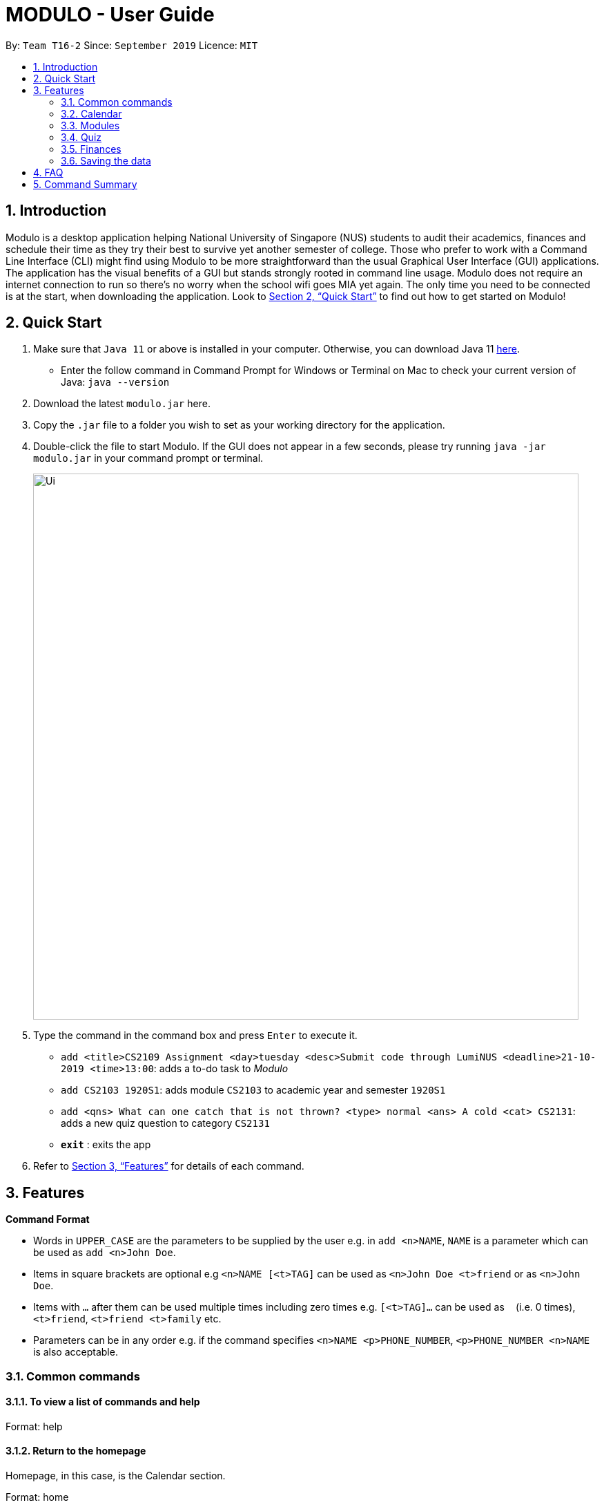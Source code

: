 = MODULO - User Guide
:site-section: UserGuide
:toc:
:toc-title:
:toc-placement: preamble
:sectnums:
:imagesDir: images
:stylesDir: stylesheets
:xrefstyle: full
:experimental:
ifdef::env-github[]
:tip-caption: :bulb:
:note-caption: :information_source:
endif::[]
:repoURL: https://github.com/AY1920S1-CS2103-T16-2/main

By: `Team T16-2`      Since: `September 2019`      Licence: `MIT`

== Introduction

Modulo is a desktop application helping National University of Singapore (NUS) students to audit their academics, finances and schedule their time as they try their best to survive yet another semester of college. Those who prefer to work with a Command Line Interface (CLI) might find using Modulo to be more straightforward than the usual Graphical User Interface (GUI) applications. The application has the visual benefits of a GUI but stands strongly rooted in command line usage. Modulo does not require an internet connection to run so there’s no worry when the school wifi goes MIA yet again. The only time you need to be connected is at the start, when downloading the application. Look to <<Quick Start>> to find out how to get started on Modulo!

== Quick Start

.  Make sure that `Java 11` or above is installed in your computer. Otherwise, you can download Java 11 https://www.oracle.com/technetwork/java/javase/downloads/jdk11-downloads-5066655.html[here].
* Enter the follow command in Command Prompt for Windows or Terminal on Mac to check your current version of Java: `java --version`
.  Download the latest `modulo.jar` here.
.  Copy the `.jar` file to a folder you wish to set as your working directory for the application.
.  Double-click the file to start Modulo. If the GUI does not appear in a few seconds, please try running `java -jar modulo.jar` in your command prompt or terminal.
+
image::Ui.png[width="790"]
+
.  Type the command in the command box and press kbd:[Enter] to execute it.

* `add <title>CS2109 Assignment <day>tuesday <desc>Submit code through LumiNUS <deadline>21-10-2019 <time>13:00`: adds a to-do task to _Modulo_
* `add CS2103 1920S1`: adds module `CS2103` to academic year and semester `1920S1`
* `add <qns> What can one catch that is not thrown? <type> normal <ans> A cold <cat> CS2131`: adds a new quiz question to category `CS2131`
* *`exit`* : exits the app

.  Refer to <<Features>> for details of each command.

[[Features]]
== Features

====
*Command Format*

* Words in `UPPER_CASE` are the parameters to be supplied by the user e.g. in `add <n>NAME`, `NAME` is a parameter which can be used as `add <n>John Doe`.
* Items in square brackets are optional e.g `<n>NAME [<t>TAG]` can be used as `<n>John Doe <t>friend` or as `<n>John Doe`.
* Items with `…`​ after them can be used multiple times including zero times e.g. `[<t>TAG]...` can be used as `{nbsp}` (i.e. 0 times), `<t>friend`, `<t>friend <t>family` etc.
* Parameters can be in any order e.g. if the command specifies `<n>NAME <p>PHONE_NUMBER`, `<p>PHONE_NUMBER <n>NAME` is also acceptable.
====

=== Common commands

==== To view a list of commands and help

Format: help

==== Return to the homepage

Homepage, in this case, is the Calendar section.

Format: home

==== Switch to another feature’s tab
There are 4 features in _Modulo_: Calendar, Cap (i.e. Modules), Quiz and Finance. +

Format: `switch FEATURE_NAME`
Example: `switch quiz`

==== Exiting the program

Exits the program.
Format: `exit`

=== Calendar

Calendar displays a weekly list of tasks and modules which the user has added. To enter the Calendar section
please enter the command: `switch calendar`.

==== Add a new ToDo Task: `add`
Adds a new `ToDoTask` to the calendar. This `ToDoTask` only exist in the week that is currently displayed.
All fields except for `TAG` are compulsory fields. You could not add a new task if in the current week there already
exists another task with the same title, day, and deadline.

The fields of `ToDoTask` consist of: +
- `TaskTitle` The name of the task. Prefix: `<title>` +
- `TaskDay` The time when the user plan to do the task. Prefix: `<day>`. +
- `TaskDescription` Additional description of the `Task`. Prefix: `<desc>`. +
- `TaskDeadline` The date when the task is due in dd-mm-yyyy format. Only valid dates are accepted
(e.g. the date 31-02-2019 does not exist and hence is not accepted). Prefix: `<deadline>`. +
- `TaskTime` Where time when the task occurs, in HH:mm 24-hour format from 00:00 to 23:59. Prefix: `<time>`. +
- `TAG` Tag that can be used to sort the tasks. Prefix: `<tag>`.
More than one `TAG` can be added to each task, e.g. `<tag> High-Priority <tag>Math`

Format: `add <title>TITLE <day>DAY <desc>DESCRIPTION <deadline>DEADLINE <time>TIME [<tag>TAG]` +
e.g. `add <title>CS2109 Assignment <day>tuesday <desc>Submit code through LumiNUS <deadline>21-10-2019
<time>13:00 <tag>IMPORTANT`

NOTE: If the calendar list gets too long, you can scroll individual days to see the tasks that are not currently on screen.

==== Add a new Module Task: `addmod`
Adds a new `ModuleTask` to the calendar. `ModuleTask` are the same as `ToDoTask` except it doesn't need a
deadline and it would be automatically added to each week. `ModuleTask` is not affected by the command `clearweek`.

Format: `addmod <title>TITLE <day>DAY <desc>DESCRIPTION <time>TIME [<tag>TAG]` +
e.g. `addmod <title>CS2109 Lecture <day>tuesday <desc>Submit code through LumiNUS <time>13:00`

==== Edit existing task: `edit`
Edit one or multiple fields of an existing task. `INDEX` should be a positive integer and a task with the number `INDEX`
should already exist on the current week's calendar. Editing the deadline is only available for `ToDoTask`.

Format: `edit  INDEX <title>TITLE <day>DAY <desc>DESCRIPTION <deadline>DEADLINE <time>TIME <tag>TAG` +
e.g. `edit 1 <title>CS2108 Assignment <day>friday`

==== Delete existing task: `delete`
Delete an existing task. `INDEX` should be a positive integer and a task with the number `INDEX`
should already exist on the current week's calendar.

Format: `delete INDEX` +
e.g.   `delete 1`

==== Find tasks using keyword: `find`
Finds tasks which titles contain any of the given keywords. +
Format: `find KEYWORD [MORE_KEYWORDS]`

****
* The search is case insensitive. e.g `cs2100` will match `CS2100`
* The order of the keywords does not matter. e.g. `CS2100 Lab` will match `Lab CS2100`
* Only the title is searched.
* Only full words will be matched e.g. `CS210` will not match `CS2100`
* Persons matching at least one keyword will be returned (i.e. `OR` search). e.g. `CS2100 Lab` will return `CS2100 Tutorial`, `CS2105 Lab`
****

Examples:

* `find CS2100` +
Returns `cs2100` and `CS2100 Lab`
* `find lab ger tutorial` +
Returns any tasks having titles `ger`, `lab`, or `tutorial`

==== Listing all tasks : `list`

Shows a list of all task in the calendar. +
Format: `list`

==== Sort tasks: `sort`
Sort the tasks according to the specified `SORT_TYPE`.
There are three `SORT_TYPE`: +
- `sort time` will sort the tasks according to the their time in ascending order +
- `sort deadline` will sort the tasks according to their deadline in ascending order +
- `sort title` will sort the tasks according to their title in ascending alphabetical order +

When the application is launched for the first time, the tasks are sorted according to `time`. Subsequently, it will
use the sorting type that is last used in the previous session.

Format: `sort  SORT_TYPE` +
e.g. `sort deadline`

==== Change week: `go`
Go to the specified week `WEEK_NUMBER`. The `WEEK_NUMBER` must between 0 to 14 inclusive.

Format: `go WEEK_NUMBER`
e.g. `go 2`

==== Clear week data: `clearweek`
Delete all `ToDoTask` of the current week.

Format: `clearweek`

==== Clear all data: `clear`
Delete all all `ToDoTask` and `ModuleTask` from all weeks.

Format: `clear`

=== Modules

To enter the Module section please enter the command: `cap`

==== Manually add module to record : `add`
The user can add new modules to the a specific semester, even for future semesters.

Format: `add MODULE_CODE YEAR_AND_SEMESTER`
e.g. `add CS2103 1920S1`

==== Delete module from record : `delete`
Delete a specific module from one of the selected semester.

Format: `delete MODULE_CODE YEAR_AND_SEMESTER`
e.g. `delete CS2103 1920S1`

==== Edit details of a module : `edit`
Edit the record of a module including specifications such as CAP and MC.

Format: `edit MODULE_CODE YEAR_AND_SEMESTER`
e.g. `edit CS2103 1920S1`

==== Locating module by module code or title : `find`
Finds the module with the module code or any module that contains the keyword entered by the user.
The search is case insensitive. e.g. `cs1010s` matches `CS1010S`

The search method adopts the inclusive OR search method that returns any sub-keywords associated with the keyword.
e.g. searching for `prog meth` will return `Programming Methodology I`, `Programming Methodology II`, `Web Programming and Applications`.

Format: `find MODULE_CODE [MORE_KEYWORDS]`
e.g. `find CS1010S`, `find Programming Methodology I`

==== Clear all modules in a specific semester or clean-slate all records : `clear`
Deletes all modules in the record or delete all modules in a semester. The user can avoid clearing modules one-by-one when large number of modules have to be cleared.
When the only single keyword `clear` is entered, Modulo would recognise it as a command to clear all the modules. As the action is not reversible, a notification would prompt the user to confirm this non-reversible action.

Format: `clear [YEAR_AND_SEMESTER]`
e.g. `clear 1920S2`

==== Password protection [Coming in V2.0]
Prevent unauthorised access to your grades.

=== Quiz

To enter the Quiz section please enter the command: `switch quiz`

==== Add the details of the quiz question:
Users can add new quiz questions with the details in it. The details of the question should
be added with the following requirements.

The keyword instructions of the question include: +
- `<qns>` Indicate that the next several phrases will be the name of the question. +
- `<ans>` Indicate that the next several phrases will be the answer to the question. +
- `<cat>` Indicate that the next several phrases will be the category of the question. +
- `<type>` Indicate that the next several phrases will be the priority/importance level of the question. +
- `<tag>` Indicate that the next several phrases will be the customized tag of the question.

*The details instructions after the keyword of the question:* +
- *`<qns>` are required. The word limit is 200 and minimum 3 letters.* +
- *`<ans>` are required. The word limit is 125.* +
- *`<cat>` are required. The word limit is 50.* +
- *`<type>` are optional. The format after this command should only be: `high`, `normal`, `low`.* +
- *`<tag>` are optional. To add numerous tags, please prepend <tag> keyword to differentiate one tag from another.* +

Format: `add *<qns>* _your_question_ *<ans>* _your_answer_ *<cat>* _your_category_ *<type>* _your_priority_
*<tag>* _your_tag_`

*Example 1*: +
*add <qns>* _What is always coming, but never arrives?_ *<ans>* _Tomorrow_ *<cat>* _CS2131_ *<type>* _high_ *<tag>* _lecture_ *<tag>* _tutorial_

*Example 2*: +
*add <qns>* _What can one catch that is not thrown?_ *<type>* _normal_ *<ans>* _A cold_ *<cat>* CS2131

- *Remark (please avoid this):* +
*add <qns>* _What is <qns>always comi<qns>ng, but never arrives?_ *<ans>* _Tom<ans>orrow_ +
{empty} +

==== Delete question from record:
Delete a specific quiz question from the group questions.

Format: `delete *[NUMBER]*` +
Usage: *[NUMBER]* is the index/row from that category that you want to delete. +

Example 1: +
*delete* 1 +
{empty} +

==== Edit details of a question : `edit`
Specify which question you want to edit and modify it from the question list.

The details/instructions of the new questions include: +
- `<qns>` Indicate that the next several phrases will be the name of the question. +
- `<ans>` Indicate that the next several phrases will be the answer to the question. +
- `<cat>` Indicate that the next several phrases will be the category of the question. +
- `<type>` Indicate that the next several phrases will be the priority/importance level of the question. +
- `<tag>` Indicate that the next several phrases will be the customized tag of the question.

*Note that at least one of the following must be modified and replaced:* +
- *`<qns>` word limit is 200.* +
- *`<ans>` word limit is 125.* +
- *`<cat>` word limit is 50.* +
- *`<type>` format after this command should only be: `high`, `normal`, `low`.* +
- *`<tag>` are optional. To add numerous tags, please prepend <tag> keyword to differentiate one tag from another.* +

Format: `*edit [CATEGORY], [NUMBER] <qns>* _your_new_question_ *<ans>* _your_new_answer_ *<cat>* _your_new_category_
*<type>* _your_new_priority_ *<tag>* _your_tag_` +

Usage: +
- *[CATEGORY]* is the category of the question that you want to edit, case-insensitive. +
- *[NUMBER]* is the index/row from that category that you want to edit. +

Example 1: +
*edit CS2131, 1 <qns>* _How many mammals are there in the universe?_ *<type>* low +

- Remark (Please avoid this): +
*edit CS2131, 1 <qns>* _What is <qns>always comi<qns>ng, but never arrives?_ *<ans>* _Tom<ans>orrow_ +
{empty} +

==== List all the questions
To list all the questions.

Format: `list` +
{empty} +

==== Find the quiz questions with keyword:
Find the quiz questions from the list of questions.

Format: `find [INSTRUCTION] <key>[KEYWORDS]` +

The [KEYWORDS] is the list of keywords that I want to search.

The expected details/instructions for [INSTRUCTION] keyword are:  +
- `question` Indicate that I want to include the name of the question in my search. +
- `answer` Indicate that I want to include the answer to the question in my search. +
- `category` Indicate that I want to include the category of the question in my search. +
- `type` Indicate that I want to include the priority/importance level of the question in my search. +
- `tag` Indicate that I want to include the customized tag of the question in my search.

*Note:*

- To search for everything, leave the [INSTRUCTION] field blank.

- To include multiple instructions to be searchable or to search for multiple keywords, you can split it with a comma `,`

- To enable friendlier syntax [KEYWORDS] when searching your desired questions, add `-i` after your find command.

Example 1: find <key> CS2131, lecture +
Explanation: search for _CS2131_ and _lecture_ keyword from the whole question

Example 2: find category, answer <key> Tomorrow +
Explanation: search from the category and answer portion of each question that matches keyword _Tomorrow_

Example 3: find -i answer <key> Tomrrow +
Explanation: search from the answer portion of each question that matches keyword that is similar to _Tomrrow_
{empty} +

==== Details of a selected question:
Show the details of a selected question.

Format: `detail [INDEX]` +
Usage: *[INDEX]* is the index/row from the question that you want to see. +
Example: detail 1 +
{empty} +

==== Add Comment of a question:
Users can add a comment/explanation of a particular questions.

Format: `comment [INDEX] <val> _your_comment_ +
Usage: *[INDEX]* is the index/row from the question that you want to comment. +
Example: comment 1 <val> The explanation is in pg 194 textbook. +
{empty} +

==== Hide answer of a question:
Users can hide all question answers when they want to revise or for other purposes. It also
provide the user the hint of the answer. By default the answer is shown.

Format: `showAnswer [yes/no]` +
Example: showAnswer no +
{empty} +

==== Undo:
Undo some of the previous action.

Format: `undo` +
{empty} +

==== Redo:
Redo some of the previous action.

Format: `redo` +
{empty} +

==== Help:
Format : `help` +
{empty} +

==== Clear all data:
To remove all of the current data in quiz book.

Format: `clear` +
{empty} +

==== Exit application:
To exit application (Modulo).

Format: `exit` +
{empty} +

=== Finances

To enter the Finances section, please enter the command: `switch finance`

All amounts are taken to be in SGD and recorded as if with dollar signs and numerals. For example, 110 cents should be written as `1.10` or `1.1`.

If dates are to be specified, only dates of format `DD-MM-YYYY` will be recognised.

Note that category names should be without whitespaces (e.g. `catFood`, *not* `cat food`).

==== Add an expenditure: `spend`

Record down an entry of spending with relevant information associated with it. Place of spending should also be specified.

Format: `*spend* <amt>AMOUNT <day>TRANSACTION_DATE <item>DESCRIPTION <met>TRANSACTION_METHOD <place>PLACE [<cat>CATEGORY]...` +
e.g. `spend <amt>2.80 <day>15-10-2019 <item>Yong Tau Foo <met>Cash <place>Frontier`

==== Add an income: `income`

Record down an entry of incoming money. Source of income should be specified.

Format: `*income* <amt>AMOUNT <day>TRANSACTION_DATE <item>DESCRIPTION <met>TRANSACTION_METHOD <from>SOURCE_OF_INCOME [<cat>CATEGORY]...` +
e.g. `income <amt>300 <day>09-08-2019 <item>GST Voucher <met>Bank credit <from>Govt`

==== Add an entry of borrowed money: `borrow`

Record down an entry of money borrowed from someone but not yet repaid.

Format: `*borrow* <amt>AMOUNT <day>DATE_BORROWED <item>DESCRIPTION <met>TRANSACTION_METHOD <from>PERSON_BORROWED_FROM [<cat>CATEGORY]...` +

e.g. `borrow <amt>2 <day>09-08-2019 <item>Dilys egg tarts <met>Cash <from>Classmate`

==== Add an entry of lent money: `lend`

Record down an entry of money lent to someone but not yet repaid.

Format: `*lend* <amt>AMOUNT <day>DATE_LENT <item>DESCRIPTION <met>TRANSACTION_METHOD <to>PERSON_LENT_TO [<cat>CATEGORY]...` +
e.g. `lend <amt>1 <day>08-08-2019 <item>HL Choco milk <met>Cash <to>Brother `

==== Mark a Borrow or Lend entry as repaid: `repaid`

Indicate that borrowed money or money lent has been returned. Note that index of log entry in list has to be of type 'borrow' or 'lend' to be successfully marked as repaid, all other log entries (i.e. 'spend', 'income') will be considered invalid. +
Once the log entry has been marked as repaid, it cannot be undone.

Format: `*repaid* INDEX` +
e.g. `repaid 3`

==== List out finances: `list`

List out all entries in recorded down. All entries will be ordered chronologically, with the latest entry at the top (i.e. indexed 1).

Format: `*list*`

==== Edit an entry: `edit`

Edit an entry previously entered by index of entry in listed listed out by `list`. Index provided should be valid, within range of the list and positive. There is not need to re-enter all details of the log entry to edit it - just specify the field to be edited. Any irrelevant fields to the log entry (e.g. 'Borrow' entries do not have a `<place>` field) will be ignored. +

Note that the newly-entered information will overwrite the details at the attribute. For example, if there were categories `food` and `hobby` linked to the entry at index 5 of the list, command `edit 5 <cat>pet` will delete the previous two categories and replace them with a single category `pet.` +

Repaid status and date repaid for 'Borrow' and 'Lend' entries cannot be edited.

Format: `*edit* INDEX [<amt>AMOUNT] [<day>DAY] [<item>DESCRIPTION] [<met>TRANSACTION_METHOD] [<cat>CATEGORY ]` +
* Additional field available for 'Spend' entries: `[<place>PLACE]` +
* Additional field available for 'Income' and 'Borrow' entries: `[<from>SOURCE/PERSON_BORROWED_FROM]` +
* Additonal field available for 'Lend' entries: `[<to>PERSON_LENT_TO]` +
e.g. `edit 1 <day>12-02-2019 <cat>Gift`

==== Delete entry/entries: `delete`

Delete an entry by its index in the list.

Format: `*delete* INDEX` +
e.g. `delete 5`

==== Search and filter list of log entries: `find`

Search through the list of log entries by keyword. This will search through every entry's item description, place (for 'Spend' entries), transaction method, source of income (for 'Income' entries), person borrowed from (for 'Borrow' entries) and person lent to (for 'Lend' entries). Note that only item description will allow for partial word matching (i.e. `cook` in `cookie` is valid), the rest will search for a full word match. This search is case-insensitive.

Filter the list of log entries by their log entry type (i.e. spend, income, borrow, lend).

At least one field has to be specified.

To return to the default full list of log entries, use the `list` command.

Format: `*find* [<type> spend/income/borrow/lend] [<keyword> KEYWORD [MORE_KEYWORDS]...] [<cat> CATEGORY_NAME [MORE_CATEGORY_NAMES]...]` +
E.g. `find <type>lend`

==== Show statistical summaries of finances: `stats`

Shows an overview of the state of expenses and incomes. Log entries can be grouped by a specified attribute with either the frequency or total amount of each group shown in a graphical summary. These attributes include log entries of the same month, type, transaction method, category or place.

Both `<groupby>` and `<summarise>` have to be present. Any combination of `ATTRIBUTE` and `STAT` should work.

Format: `*stats* <groupby>ATTRIBUTE <summarise>STAT` +
Possible `ATTRIBUTES` are: `month`, `entrytype`, `met`, `cat`, `place` (only shows `Spend` entries) +
Possible `STATS` are: `freq` and `amt` +
E.g. `stats <amt> freq <summarise> entrytype`


=== Saving the data

_Modulo_ data are saved in the hard disk automatically after any command that changes the data. +
There is no need to save manually.

== FAQ

*Q*: How do I transfer my data to another Computer? +
*A*: Install the app in the other computer and overwrite the empty data file it creates with the file that contains the data of your previous _Modulo_ folder.

== Command Summary

* *Add* `add n/NAME p/PHONE_NUMBER e/EMAIL a/ADDRESS [t/TAG]...` +
e.g. `add n/James Ho p/22224444 e/jamesho@example.com a/123, Clementi Rd, 1234665 t/friend t/colleague`
* *Clear* : `clear`
* *Delete* : `delete INDEX` +
e.g. `delete 3`
* *Edit* : `edit INDEX [n/NAME] [p/PHONE_NUMBER] [e/EMAIL] [a/ADDRESS] [t/TAG]...` +
e.g. `edit 2 n/James Lee e/jameslee@example.com`
* *Find* : `find KEYWORD [MORE_KEYWORDS]` +
e.g. `find James Jake`
* *List* : `list`
* *Help* : `help`
